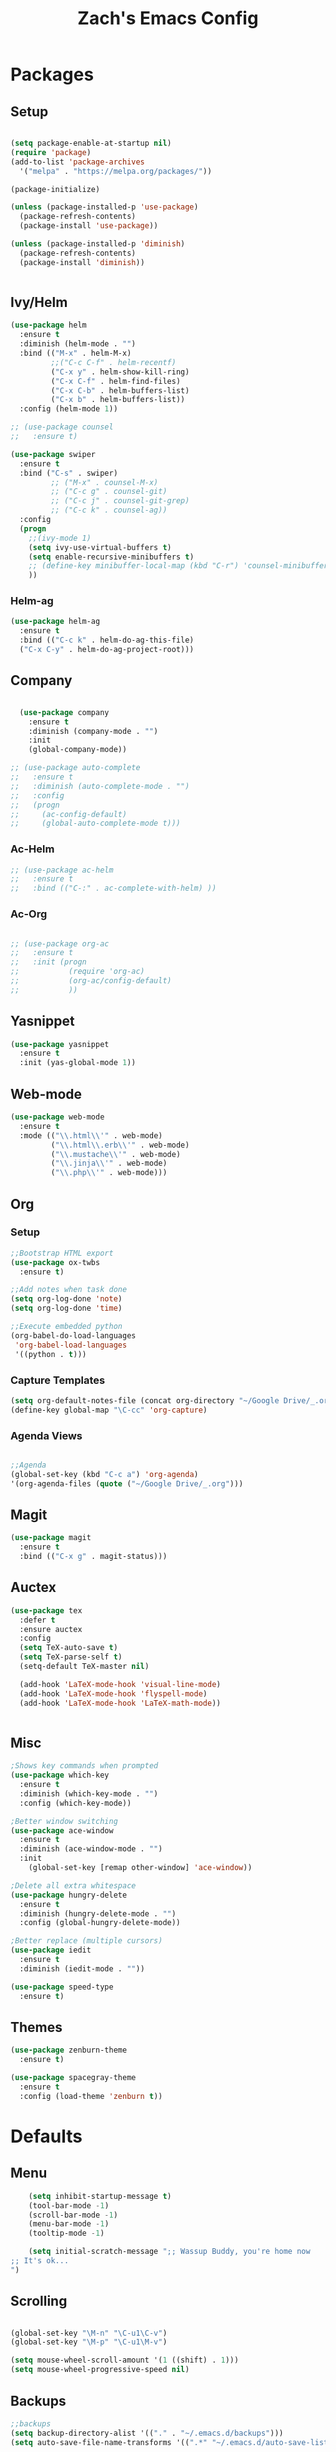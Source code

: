 #+TITLE: Zach's Emacs Config

* Packages 
** Setup 

#+BEGIN_SRC emacs-lisp

  (setq package-enable-at-startup nil)
  (require 'package)
  (add-to-list 'package-archives
    '("melpa" . "https://melpa.org/packages/"))

  (package-initialize)

  (unless (package-installed-p 'use-package)
    (package-refresh-contents)
    (package-install 'use-package))

  (unless (package-installed-p 'diminish)
    (package-refresh-contents)
    (package-install 'diminish))


#+END_SRC
 
** Ivy/Helm
   
#+BEGIN_SRC emacs-lisp
  (use-package helm
    :ensure t
    :diminish (helm-mode . "")
    :bind (("M-x" . helm-M-x)
           ;;("C-c C-f" . helm-recentf)
           ("C-x y" . helm-show-kill-ring)
           ("C-x C-f" . helm-find-files)
           ("C-x C-b" . helm-buffers-list)
           ("C-x b" . helm-buffers-list))
    :config (helm-mode 1))

  ;; (use-package counsel
  ;;   :ensure t)

  (use-package swiper
    :ensure t
    :bind ("C-s" . swiper)
           ;; ("M-x" . counsel-M-x)
           ;; ("C-c g" . counsel-git)
           ;; ("C-c j" . counsel-git-grep)
           ;; ("C-c k" . counsel-ag))
    :config
    (progn
      ;;(ivy-mode 1)
      (setq ivy-use-virtual-buffers t)
      (setq enable-recursive-minibuffers t)
      ;; (define-key minibuffer-local-map (kbd "C-r") 'counsel-minibuffer-history)
      ))

#+END_SRC

*** Helm-ag

#+begin_src emacs-lisp
  (use-package helm-ag
    :ensure t
    :bind (("C-c k" . helm-do-ag-this-file)
    ("C-x C-y" . helm-do-ag-project-root)))

#+end_src

** Company

#+BEGIN_SRC emacs-lisp

    (use-package company
      :ensure t
      :diminish (company-mode . "")
      :init
      (global-company-mode))

  ;; (use-package auto-complete
  ;;   :ensure t
  ;;   :diminish (auto-complete-mode . "")
  ;;   :config
  ;;   (progn
  ;;     (ac-config-default)
  ;;     (global-auto-complete-mode t)))

#+END_SRC
   
*** Ac-Helm 
    

#+begin_src emacs-lisp
  ;; (use-package ac-helm
  ;;   :ensure t
  ;;   :bind (("C-:" . ac-complete-with-helm) ))

#+end_src

*** Ac-Org

#+begin_src emacs-lisp

  ;; (use-package org-ac
  ;;   :ensure t
  ;;   :init (progn
  ;;           (require 'org-ac)
  ;;           (org-ac/config-default)
  ;;           ))

#+end_src    
** Yasnippet 

#+BEGIN_SRC emacs-lisp
  (use-package yasnippet
    :ensure t
    :init (yas-global-mode 1))
#+END_SRC

** Web-mode 

#+BEGIN_SRC emacs-lisp
  (use-package web-mode
    :ensure t
    :mode (("\\.html\\'" . web-mode)
           ("\\.html\\.erb\\'" . web-mode)
           ("\\.mustache\\'" . web-mode)
           ("\\.jinja\\'" . web-mode)
           ("\\.php\\'" . web-mode)))
#+END_SRC
** Org 
   
*** Setup 

#+BEGIN_SRC emacs-lisp
  ;;Bootstrap HTML export
  (use-package ox-twbs
    :ensure t)

  ;;Add notes when task done
  (setq org-log-done 'note)
  (setq org-log-done 'time)

  ;;Execute embedded python
  (org-babel-do-load-languages
   'org-babel-load-languages
   '((python . t)))

#+END_SRC
   
*** Capture Templates

#+begin_src emacs-lisp
  (setq org-default-notes-file (concat org-directory "~/Google Drive/_.org"))
  (define-key global-map "\C-cc" 'org-capture)
#+end_src

*** Agenda Views 

#+begin_src emacs-lisp

  ;;Agenda
  (global-set-key (kbd "C-c a") 'org-agenda)
  '(org-agenda-files (quote ("~/Google Drive/_.org")))

#+end_src

** Magit
#+BEGIN_SRC emacs-lisp
  (use-package magit
    :ensure t
    :bind (("C-x g" . magit-status)))
#+END_SRC
** Auctex 

#+begin_src emacs-lisp
  (use-package tex
    :defer t
    :ensure auctex
    :config
    (setq TeX-auto-save t)
    (setq TeX-parse-self t)
    (setq-default TeX-master nil)

    (add-hook 'LaTeX-mode-hook 'visual-line-mode)
    (add-hook 'LaTeX-mode-hook 'flyspell-mode)
    (add-hook 'LaTeX-mode-hook 'LaTeX-math-mode)) 


#+end_src

** Misc 

#+BEGIN_SRC emacs-lisp
  ;Shows key commands when prompted
  (use-package which-key
    :ensure t
    :diminish (which-key-mode . "")
    :config (which-key-mode))

  ;Better window switching
  (use-package ace-window
    :ensure t
    :diminish (ace-window-mode . "")
    :init
      (global-set-key [remap other-window] 'ace-window))

  ;Delete all extra whitespace
  (use-package hungry-delete
    :ensure t
    :diminish (hungry-delete-mode . "")
    :config (global-hungry-delete-mode))

  ;Better replace (multiple cursors)
  (use-package iedit
    :ensure t
    :diminish (iedit-mode . ""))

  (use-package speed-type
    :ensure t)
#+END_SRC
** Themes

#+BEGIN_SRC emacs-lisp
    (use-package zenburn-theme
      :ensure t)

    (use-package spacegray-theme
      :ensure t
      :config (load-theme 'zenburn t))
#+END_SRC
* Defaults 
** Menu 

#+begin_src emacs-lisp 
    (setq inhibit-startup-message t)
    (tool-bar-mode -1)
    (scroll-bar-mode -1)
    (menu-bar-mode -1)
    (tooltip-mode -1)

    (setq initial-scratch-message ";; Wassup Buddy, you're home now
;; It's ok...
")
#+end_src
** Scrolling 

#+begin_src emacs-lisp

  (global-set-key "\M-n" "\C-u1\C-v")
  (global-set-key "\M-p" "\C-u1\M-v")

  (setq mouse-wheel-scroll-amount '(1 ((shift) . 1)))
  (setq mouse-wheel-progressive-speed nil) 

#+end_src

** Backups 
#+begin_src emacs-lisp
    ;;backups
    (setq backup-directory-alist '(("." . "~/.emacs.d/backups")))
    (setq auto-save-file-name-transforms '((".*" "~/.emacs.d/auto-save-list/" t)))
#+end_src
** Utf-8 

#+begin_src emacs-lisp 
    ;;use utf-8
    (setq locale-coding-system 'utf-8) 
    (set-terminal-coding-system 'utf-8) 
    (set-keyboard-coding-system 'utf-8) 
    (set-selection-coding-system 'utf-8) 
    (prefer-coding-system 'utf-8)

#+end_src
** Personal 

#+begin_src emacs-lisp 
    ;;Personal Information
    (setq user-full-name "Zachary Dawood" 
          user-mail-address "zachary.dawood@gmail.com")

#+end_src
** Shell 

#+begin_src emacs-lisp 
  (setq explicit-shell-file-name "/usr/local/bin/zsh")

  ;; Getting shell to use the correct path
  (defun set-exec-path-from-shell-PATH ()
   (let ((path-from-shell (replace-regexp-in-string
                           "[ \t\n]*$"
                            ""
                            (shell-command-to-string "$SHELL --login -i -c 'echo $PATH'"))))
      (setenv "PATH" path-from-shell)
      (setq eshell-path-env path-from-shell) ; for eshell users
      (setq exec-path (split-string path-from-shell path-separator))))

  (when window-system (set-exec-path-from-shell-PATH))

  ;; (use-package exec-path-from-shell
  ;;   :init (when (memq window-system '(mac ns x))
  ;;           (exec-path-from-shell-initialize)))
#+end_src
** Misc 
#+begin_src emacs-lisp 
  ;;Frame Size
  (when window-system (set-frame-size (selected-frame) 120 50))

  ;;This is for line wrapping
  (global-visual-line-mode)
  (diminish 'visual-line-mode)
  (diminish 'auto-revert-mode)

  (delete-selection-mode t)

  (setq default-cursor-type 'bar)
  (blink-cursor-mode 1)

  ;;Go away
  (setq visible-bell t)
  (setq ring-bell-function 'ignore)

  ;;Save Buffer State
  ;;(desktop-save-mode 1)

  (defalias 'yes-or-no-p 'y-or-n-p)

  ;;highlight matching parentheses
  (show-paren-mode 1)
  (setq show-paren-delay 0)

  ;;Add other bracket
  (electric-pair-mode 1)
#+end_src

** Server 

#+begin_src emacs-lisp
  (server-start)

#+end_src

   
